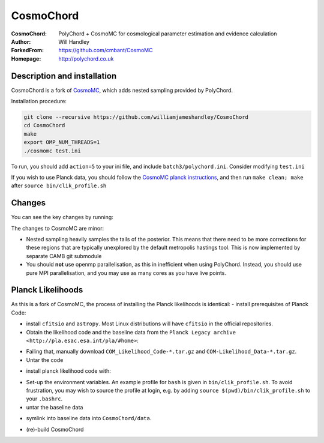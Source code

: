 ===================
CosmoChord
===================
:CosmoChord:  PolyChord + CosmoMC for cosmological parameter estimation and evidence calculation
:Author: Will Handley
:ForkedFrom: https://github.com/cmbant/CosmoMC
:Homepage: http://polychord.co.uk

.. image:: https://travis-ci.org/williamjameshandley/CosmoChord.svg?branch=master
    :target: https://travis-ci.org/williamjameshandley/CosmoChord
.. image:: https://zenodo.org/badge/158467573.svg
   :target: https://zenodo.org/badge/latestdoi/158467573


Description and installation
=============================

CosmoChord is a fork of `CosmoMC <https://github.com/cmbant/CosmoMC>`__, which
adds nested sampling provided by PolyChord.

Installation procedure:

.. code:: bash
   
   git clone --recursive https://github.com/williamjameshandley/CosmoChord
   cd CosmoChord
   make
   export OMP_NUM_THREADS=1
   ./cosmomc test.ini

To run, you should add ``action=5``  to your ini file, and include
``batch3/polychord.ini``. Consider modifying ``test.ini``

If you wish to use Planck data, you should follow the `CosmoMC planck instructions <https://cosmologist.info/cosmomc/readme_planck.html>`__, and then run ``make clean; make`` after ``source bin/clik_profile.sh`` 



Changes
=======
You can see the key changes by running:

.. code:: bash
   git remote add upstream https://github.com/cmbant/CosmoMC
   git fetch upstream
   git diff --stat upstream/master
   git diff  upstream/master source 


The changes to CosmoMC are minor:

- Nested sampling heavily samples the tails of the posterior. This means that
  there need to be more corrections for these regions that are typically
  unexplored by the default metropolis hastings tool. This is now implemented
  by separate CAMB git submodule
- You should **not** use openmp parallelisation, as this in inefficient when
  using PolyChord. Instead, you should use pure MPI parallelisation, and you
  may use as many cores as you have live points.
  
Planck Likelihoods
==================
As this is a fork of CosmoMC, the process of installing the Planck likelihoods is identical: 
- install prerequisites of Planck Code: 

.. code:: bash
   pip install cython astropy 

- install ``cfitsio`` and ``astropy``. Most Linux distributions will have ``cfitsio`` in the official repositories.
   
- Obtain the likelihood code and the baseline data from the ``Planck Legacy archive <http://pla.esac.esa.int/pla/#home>``:

.. code:: bash
    curl http://pla.esac.esa.int/pla-sl/data-action?COSMOLOGY.COSMOLOGY_OID=151912 --output "COM_Likelihood_CODE-v3.0_R3.01.tar.gz"
    curl http://pla.esac.esa.int/pla-sl/data-action?COSMOLOGY.COSMOLOGY_OID=151902 --output "COM_Likelihood_Data-baseline_R3.00.tar.gz"
    

- Failing that, manually download ``COM_Likelihood_Code-*.tar.gz`` and ``COM-Likelihood_Data-*.tar.gz``.
- Untar the code

.. code:: bash
   tar xvfz COM_likelihood_Code*.tar.gz 
   cd plc-3.0/plc-3.01/ 
   
- install planck likelihood code with:

.. code:: bash
   ./waf configure --install_all_deps install
   
   note that if this fails, the `waf` script will attempt to pull the dependencies from obsolete hardcoded locations. 
   If this is the case, interrupt (`Ctrl+c`) and install the dependencies manually. THis may not prevent the Placnk 
   
- Set-up the environment variables. An example profile for ``bash`` is given in ``bin/clik_profile.sh``. To avoid frustration, you may wish to source the profile at login, e.g. by adding ``source $(pwd)/bin/clik_profile.sh`` to your ``.bashrc``. 

- untar the baseline data

.. code:: bash
   tar xvfz COM_Likelihood_Data-*.tar.gz

- symlink into  baseline data into ``CosmoChord/data``. 

.. code:: bash
   ln -s baseline/plc3-0 CosmoChord/data/clik_14.0
   
- (re)-build CosmoChord

.. code:: bash
   make rebuild
